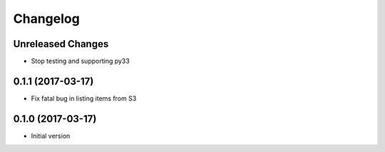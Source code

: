Changelog
=========

Unreleased Changes
------------------

* Stop testing and supporting py33

0.1.1 (2017-03-17)
------------------

* Fix fatal bug in listing items from S3

0.1.0 (2017-03-17)
------------------

* Initial version
